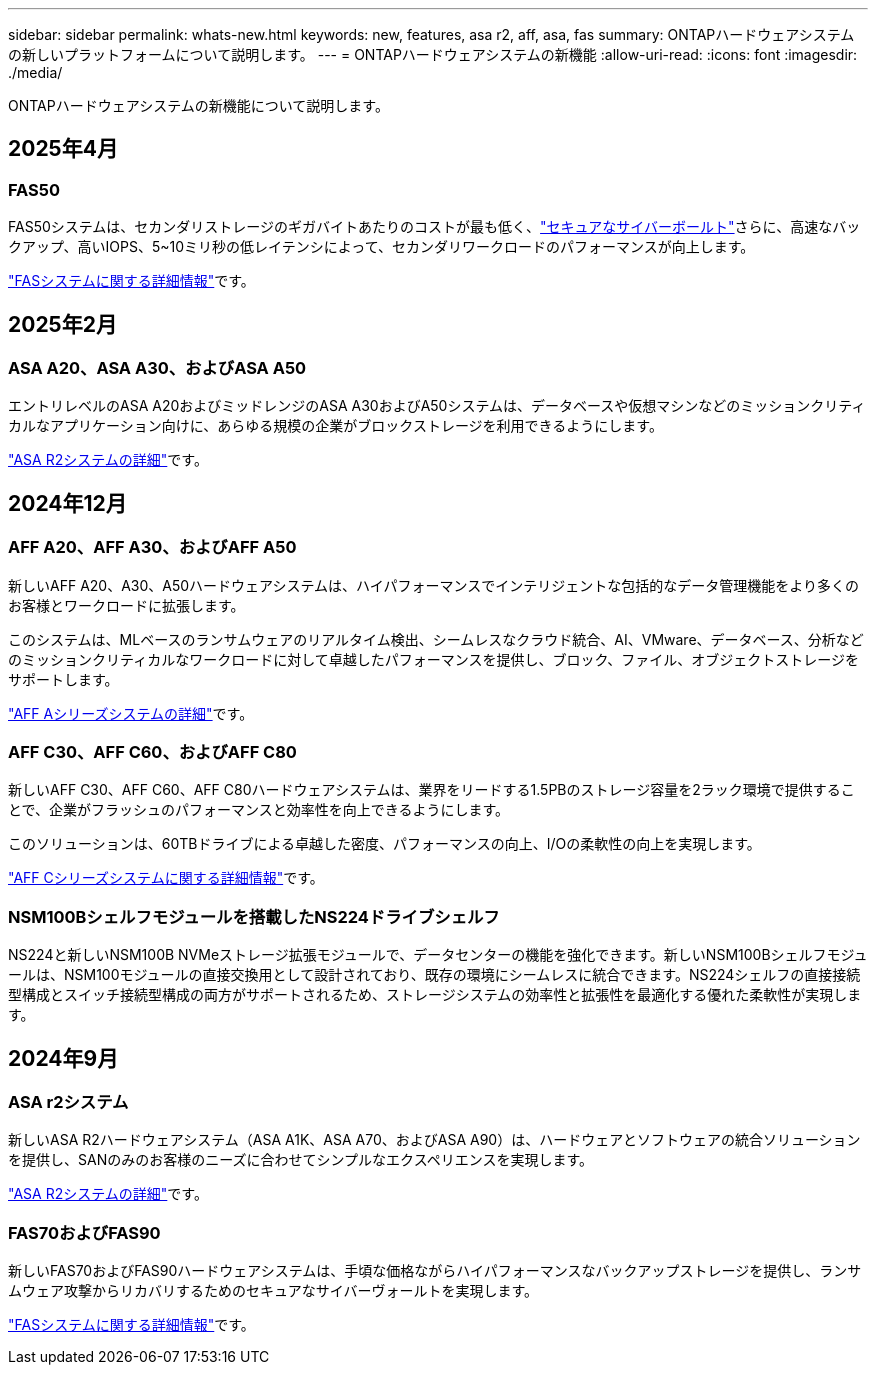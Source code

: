 ---
sidebar: sidebar 
permalink: whats-new.html 
keywords: new, features, asa r2, aff, asa, fas 
summary: ONTAPハードウェアシステムの新しいプラットフォームについて説明します。 
---
= ONTAPハードウェアシステムの新機能
:allow-uri-read: 
:icons: font
:imagesdir: ./media/


[role="lead"]
ONTAPハードウェアシステムの新機能について説明します。



== 2025年4月



=== FAS50

FAS50システムは、セカンダリストレージのギガバイトあたりのコストが最も低く、link:https://docs.netapp.com/us-en/netapp-solutions/cyber-vault/ontap-cyber-vault-overview.html["セキュアなサイバーボールト"]さらに、高速なバックアップ、高いIOPS、5~10ミリ秒の低レイテンシによって、セカンダリワークロードのパフォーマンスが向上します。

link:https://www.netapp.com/pdf.html?item=/media/7819-ds-4020.pdf["FASシステムに関する詳細情報"]です。



== 2025年2月



=== ASA A20、ASA A30、およびASA A50

エントリレベルのASA A20およびミッドレンジのASA A30およびA50システムは、データベースや仮想マシンなどのミッションクリティカルなアプリケーション向けに、あらゆる規模の企業がブロックストレージを利用できるようにします。

link:https://docs.netapp.com/us-en/asa-r2/get-started/learn-about.html["ASA R2システムの詳細"]です。



== 2024年12月



=== AFF A20、AFF A30、およびAFF A50

新しいAFF A20、A30、A50ハードウェアシステムは、ハイパフォーマンスでインテリジェントな包括的なデータ管理機能をより多くのお客様とワークロードに拡張します。

このシステムは、MLベースのランサムウェアのリアルタイム検出、シームレスなクラウド統合、AI、VMware、データベース、分析などのミッションクリティカルなワークロードに対して卓越したパフォーマンスを提供し、ブロック、ファイル、オブジェクトストレージをサポートします。

link:https://www.netapp.com/data-storage/aff-a-series/["AFF Aシリーズシステムの詳細"]です。



=== AFF C30、AFF C60、およびAFF C80

新しいAFF C30、AFF C60、AFF C80ハードウェアシステムは、業界をリードする1.5PBのストレージ容量を2ラック環境で提供することで、企業がフラッシュのパフォーマンスと効率性を向上できるようにします。

このソリューションは、60TBドライブによる卓越した密度、パフォーマンスの向上、I/Oの柔軟性の向上を実現します。

link:https://www.netapp.com/data-storage/aff-c-series/["AFF Cシリーズシステムに関する詳細情報"]です。



=== NSM100Bシェルフモジュールを搭載したNS224ドライブシェルフ

NS224と新しいNSM100B NVMeストレージ拡張モジュールで、データセンターの機能を強化できます。新しいNSM100Bシェルフモジュールは、NSM100モジュールの直接交換用として設計されており、既存の環境にシームレスに統合できます。NS224シェルフの直接接続型構成とスイッチ接続型構成の両方がサポートされるため、ストレージシステムの効率性と拡張性を最適化する優れた柔軟性が実現します。



== 2024年9月



=== ASA r2システム

新しいASA R2ハードウェアシステム（ASA A1K、ASA A70、およびASA A90）は、ハードウェアとソフトウェアの統合ソリューションを提供し、SANのみのお客様のニーズに合わせてシンプルなエクスペリエンスを実現します。

link:https://docs.netapp.com/us-en/asa-r2/get-started/learn-about.html["ASA R2システムの詳細"]です。



=== FAS70およびFAS90

新しいFAS70およびFAS90ハードウェアシステムは、手頃な価格ながらハイパフォーマンスなバックアップストレージを提供し、ランサムウェア攻撃からリカバリするためのセキュアなサイバーヴォールトを実現します。

link:https://www.netapp.com/data-storage/fas/["FASシステムに関する詳細情報"]です。
